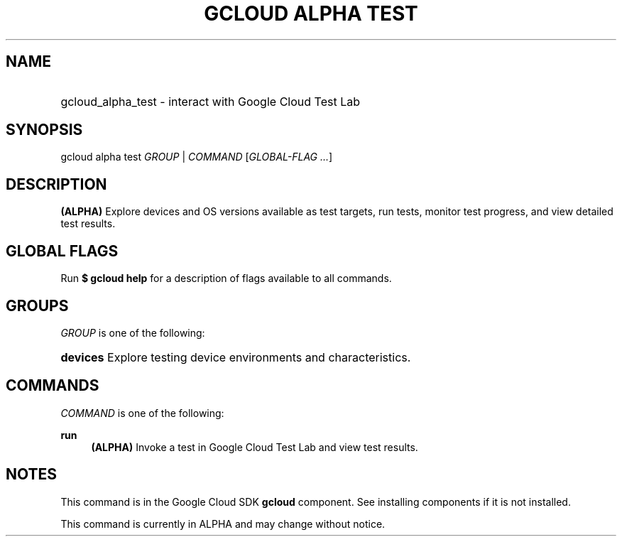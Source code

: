 .TH "GCLOUD ALPHA TEST" "1" "" "" ""
.ie \n(.g .ds Aq \(aq
.el       .ds Aq '
.nh
.ad l
.SH "NAME"
.HP
gcloud_alpha_test \- interact with Google Cloud Test Lab
.SH "SYNOPSIS"
.sp
gcloud alpha test \fIGROUP\fR | \fICOMMAND\fR [\fIGLOBAL\-FLAG \&...\fR]
.SH "DESCRIPTION"
.sp
\fB(ALPHA)\fR Explore devices and OS versions available as test targets, run tests, monitor test progress, and view detailed test results\&.
.SH "GLOBAL FLAGS"
.sp
Run \fB$ \fR\fBgcloud\fR\fB help\fR for a description of flags available to all commands\&.
.SH "GROUPS"
.sp
\fIGROUP\fR is one of the following:
.HP
\fBdevices\fR
Explore testing device environments and characteristics\&.
.RE
.SH "COMMANDS"
.sp
\fICOMMAND\fR is one of the following:
.PP
\fBrun\fR
.RS 4
\fB(ALPHA)\fR
Invoke a test in Google Cloud Test Lab and view test results\&.
.RE
.SH "NOTES"
.sp
This command is in the Google Cloud SDK \fBgcloud\fR component\&. See installing components if it is not installed\&.
.sp
This command is currently in ALPHA and may change without notice\&.

